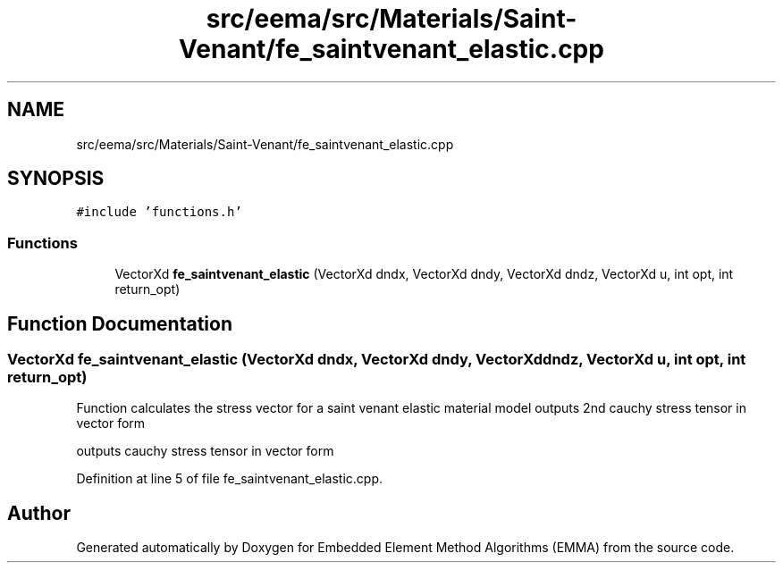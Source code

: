 .TH "src/eema/src/Materials/Saint-Venant/fe_saintvenant_elastic.cpp" 3 "Wed May 10 2017" "Embedded Element Method Algorithms (EMMA)" \" -*- nroff -*-
.ad l
.nh
.SH NAME
src/eema/src/Materials/Saint-Venant/fe_saintvenant_elastic.cpp
.SH SYNOPSIS
.br
.PP
\fC#include 'functions\&.h'\fP
.br

.SS "Functions"

.in +1c
.ti -1c
.RI "VectorXd \fBfe_saintvenant_elastic\fP (VectorXd dndx, VectorXd dndy, VectorXd dndz, VectorXd u, int opt, int return_opt)"
.br
.in -1c
.SH "Function Documentation"
.PP 
.SS "VectorXd fe_saintvenant_elastic (VectorXd dndx, VectorXd dndy, VectorXd dndz, VectorXd u, int opt, int return_opt)"
Function calculates the stress vector for a saint venant elastic material model outputs 2nd cauchy stress tensor in vector form
.PP
outputs cauchy stress tensor in vector form 
.PP
Definition at line 5 of file fe_saintvenant_elastic\&.cpp\&.
.SH "Author"
.PP 
Generated automatically by Doxygen for Embedded Element Method Algorithms (EMMA) from the source code\&.
